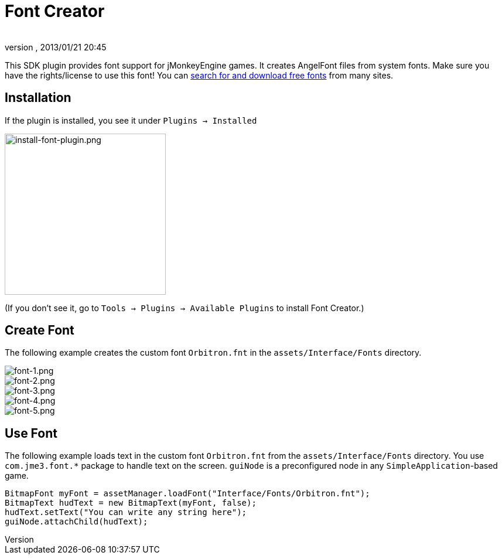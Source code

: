 = Font Creator
:author: 
:revnumber: 
:revdate: 2013/01/21 20:45
:keywords: gui, documentation, hud
:relfileprefix: ../../
:imagesdir: ../..
ifdef::env-github,env-browser[:outfilesuffix: .adoc]


This SDK plugin provides font support for jMonkeyEngine games. It creates AngelFont files from system fonts. Make sure you have the rights/license to use this font! You can link:https://www.google.com/search?q=free+fonts[search for and download free fonts] from many sites.



== Installation

If the plugin is installed, you see it under `Plugins → Installed`



image::jme3/external/install-font-plugin.png[install-font-plugin.png,with="450",height="275",align="center"]



(If you don't see it, go to `Tools → Plugins → Available Plugins` to install Font Creator.)



== Create Font

The following example creates the custom font `Orbitron.fnt` in the `assets/Interface/Fonts` directory.



image::jme3/external/font-1.png[font-1.png,with="",height="",align="center"]




image::jme3/external/font-2.png[font-2.png,with="",height="",align="center"]




image::jme3/external/font-3.png[font-3.png,with="",height="",align="center"]




image::jme3/external/font-4.png[font-4.png,with="",height="",align="center"]




image::jme3/external/font-5.png[font-5.png,with="",height="",align="center"]




== Use Font

The following example loads text in the custom font `Orbitron.fnt` from the `assets/Interface/Fonts` directory. You use `com.jme3.font.*` package to handle text on the screen. `guiNode` is a preconfigured node in any `SimpleApplication`-based game.


[source,java]

----

BitmapFont myFont = assetManager.loadFont("Interface/Fonts/Orbitron.fnt");
BitmapText hudText = new BitmapText(myFont, false);
hudText.setText("You can write any string here");
guiNode.attachChild(hudText);

----
